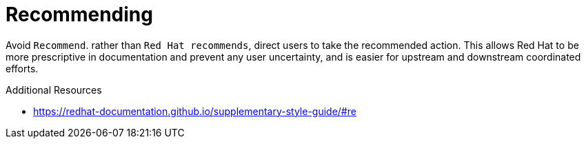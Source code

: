 :navtitle: Recommending
:keywords: reference, rule, recommend

= Recommending

Avoid `Recommend`. rather than `Red Hat recommends`, direct users to take the recommended action. This allows Red Hat to be more prescriptive in documentation and prevent any user uncertainty, and is easier for upstream and downstream coordinated efforts.

.Additional Resources

* link:https://redhat-documentation.github.io/supplementary-style-guide/#re[]

